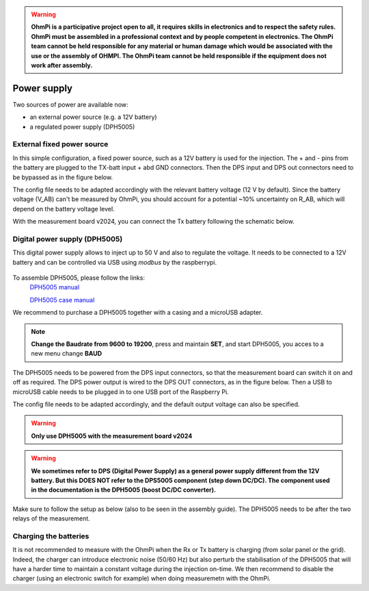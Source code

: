 .. warning::
    **OhmPi is a participative project open to all, it requires skills in electronics and to respect the safety rules. OhmPi must be assembled in a professional context and by people competent in electronics. The OhmPi team cannot be held responsible for any material or human damage which would be associated with the use or the assembly of OHMPI. The OhmPi team cannot be held responsible if the equipment does not work after assembly.**


Power supply
****************************

Two sources of power are available now:

- an external power source (e.g. a 12V battery)
- a regulated power supply (DPH5005)

External fixed power source
===========================
In this simple configuration, a fixed power source, such as a 12V battery is used for the injection.
The + and - pins from the battery are plugged to the TX-batt input + abd GND connectors. Then the DPS input and DPS out
connectors need to be bypassed as in the figure below.

.. image:: ../../img/mb.2024.x.x/power_cabling_batt.png
  :caption: Wiring of a TX battery used as power module (no DPH5005)

The config file needs to be adapted accordingly with the relevant battery voltage (12 V by default). Since the battery voltage (V_AB) can't be measured by OhmPi,
you should account for a potential ~10% uncertainty on R_AB, which will depend on the battery voltage level.

.. code-block:: python
  :caption: Example config pwr_batt in HARDWARE_CONFIG

  'pwr': {'model': 'pwr_batt', 'voltage': 12., 'interface_name': 'none'},

With the measurement board v2024, you can connect the Tx battery following the schematic below.

.. figure:: ../../img/pwr-battery.jpg
    :alt: wiring battery with mb2024
    :figclass: align-center


Digital power supply (DPH5005)
========================================
This digital power supply allows to inject up to 50 V and also to regulate the voltage.
It needs to be connected to a 12V battery and can be controlled via USB using `modbus` by the raspberrypi.

.. figure:: ../../img/DPH_5005.png
       :width: 400px
       :align: center
       :height: 300px
       :alt: DPH5005 image
       :figclass: align-center

To assemble DPH5005, please follow the links:
 `DPH5005 manual <https://joy-it.net/files/files/Produkte/JT-DPH5005/JT-DPH5005-Manual.pdf>`_

 `DPH5005 case manual <https://joy-it.net/files/files/Produkte/JT-DPS-Case/JT-DPS-Case-Manual_20200220.pdf>`_

We recommend to purchase a DPH5005 together with a casing and a microUSB adapter.

.. Note::
    **Change the Baudrate from 9600 to 19200**, press and maintain **SET**, and start DPH5005, you acces to a new menu change **BAUD**

The DPH5005 needs to be powered from the DPS input connectors, so that the measurement board can switch it on and off as required.
The DPS power output is wired to the DPS OUT connectors, as in the figure below. Then a USB to microUSB cable
needs to be plugged in to one USB port of the Raspberry Pi.

.. image:: ../../img/mb.2024.x.x/power_cabling_dps.png
  :caption: Wiring of the DPH5005

The config file needs to be adapted accordingly, and the default output voltage can also be specified.


.. code-block:: python
  :caption: Example config pwr_dph5005 in HARDWARE_CONFIG

  'pwr': {'model': 'pwr_dph5005', 'voltage': 5.},



.. warning::
    **Only use DPH5005 with the measurement board v2024**

.. warning::
    **We sometimes refer to DPS (Digital Power Supply) as a general power supply different from the 12V battery. But this DOES NOT refer to the DPS5005 component (step down DC/DC). The component used in the documentation is the DPH5005 (boost DC/DC converter).**

Make sure to follow the setup as below (also to be seen in the assembly guide). The DPH5005 needs to be after the two relays of the measurement.

.. figure:: ../../img/pwr-dph5005.jpg
    :alt: wiring of DPH5005
    :figclass: align-center


Charging the batteries
======================

It is not recommended to measure with the OhmPi when the Rx or Tx battery is charging (from solar panel or the grid).
Indeed, the charger can introduce electronic noise (50/60 Hz) but also perturb the stabilisation of the DPH5005 that will have a harder time to maintain a constant voltage during the injection on-time.
We then recommend to disable the charger (using an electronic switch for example) when doing measuremetn with the OhmPi.
